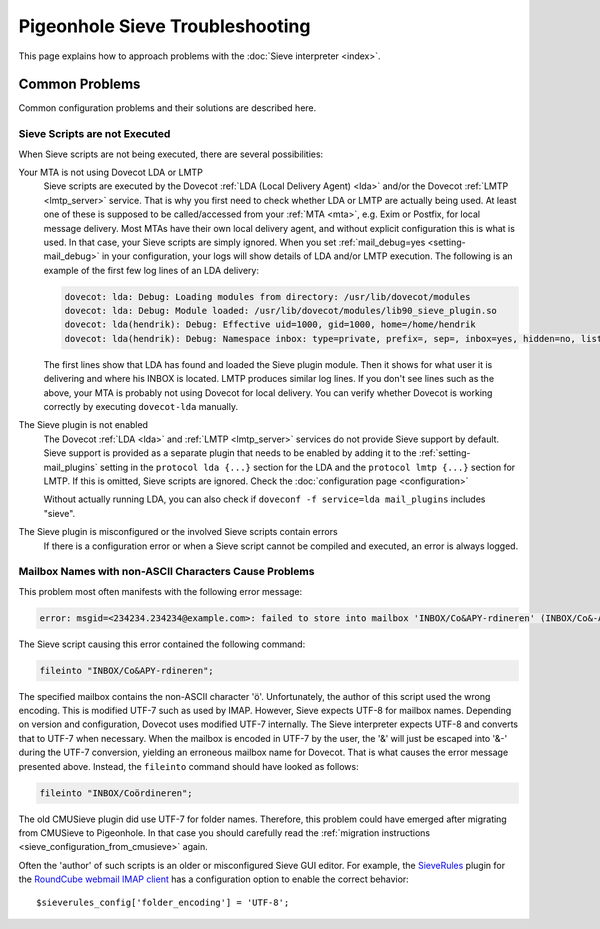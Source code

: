 .. _sieve_troubleshooting:

================================
Pigeonhole Sieve Troubleshooting
================================

This page explains how to approach problems with the :doc:`Sieve
interpreter <index>`.

.. todo::
   Troubleshooting Approach

   *This section should contain a step-wise approach to troubleshooting.*


Common Problems
---------------

Common configuration problems and their solutions are described here.

Sieve Scripts are not Executed
~~~~~~~~~~~~~~~~~~~~~~~~~~~~~~

When Sieve scripts are not being executed, there are several
possibilities:

Your MTA is not using Dovecot LDA or LMTP
   Sieve scripts are executed by the Dovecot :ref:`LDA (Local Delivery
   Agent) <lda>`
   and/or the Dovecot
   :ref:`LMTP <lmtp_server>`
   service. That is why you first need to check whether LDA or LMTP are
   actually being used. At least one of these is supposed to be
   called/accessed from your
   :ref:`MTA <mta>`,
   e.g. Exim or Postfix, for local message delivery. Most MTAs have
   their own local delivery agent, and without explicit configuration
   this is what is used. In that case, your Sieve scripts are simply
   ignored. When you set :ref:`mail_debug=yes <setting-mail_debug>` in your configuration, your
   logs will show details of LDA and/or LMTP execution. The following is
   an example of the first few log lines of an LDA delivery:

   .. code-block:: none

      dovecot: lda: Debug: Loading modules from directory: /usr/lib/dovecot/modules
      dovecot: lda: Debug: Module loaded: /usr/lib/dovecot/modules/lib90_sieve_plugin.so
      dovecot: lda(hendrik): Debug: Effective uid=1000, gid=1000, home=/home/hendrik
      dovecot: lda(hendrik): Debug: Namespace inbox: type=private, prefix=, sep=, inbox=yes, hidden=no, list=yes, subscriptions=yes location=

   The first lines show that LDA has found and loaded the Sieve plugin
   module. Then it shows for what user it is delivering and where his
   INBOX is located. LMTP produces similar log lines. If you don't see
   lines such as the above, your MTA is probably not using Dovecot for
   local delivery. You can verify whether Dovecot is working correctly
   by executing ``dovecot-lda`` manually.

The Sieve plugin is not enabled
   The Dovecot :ref:`LDA <lda>` and :ref:`LMTP <lmtp_server>`
   services do not provide Sieve support by default. Sieve support is
   provided as a separate plugin that needs to be enabled by adding it
   to the :ref:`setting-mail_plugins` setting in the ``protocol lda {...}`` section
   for the LDA and the ``protocol lmtp {...}`` section for LMTP. If this
   is omitted, Sieve scripts are ignored. Check the :doc:`configuration
   page <configuration>`

   Without actually running LDA, you can also check if
   ``doveconf -f service=lda mail_plugins`` includes "sieve".

The Sieve plugin is misconfigured or the involved Sieve scripts contain errors
   If there is a configuration error or when a Sieve script cannot be
   compiled and executed, an error is always logged.

Mailbox Names with non-ASCII Characters Cause Problems
~~~~~~~~~~~~~~~~~~~~~~~~~~~~~~~~~~~~~~~~~~~~~~~~~~~~~~

This problem most often manifests with the following error message:

.. code-block:: none

   error: msgid=<234234.234234@example.com>: failed to store into mailbox 'INBOX/Co&APY-rdineren' (INBOX/Co&-APY-rdineren): Mailbox doesn't exist: INBOX.Co&-APY-rdineren. 

The Sieve script causing this error contained the following command:

.. code-block:: none

   fileinto "INBOX/Co&APY-rdineren";

The specified mailbox contains the non-ASCII character 'ö'.
Unfortunately, the author of this script used the wrong encoding. This
is modified UTF-7 such as used by IMAP. However, Sieve expects UTF-8 for
mailbox names. Depending on version and configuration, Dovecot uses
modified UTF-7 internally. The Sieve interpreter expects UTF-8 and
converts that to UTF-7 when necessary. When the mailbox is encoded in
UTF-7 by the user, the '&' will just be escaped into '&-' during the
UTF-7 conversion, yielding an erroneous mailbox name for Dovecot. That
is what causes the error message presented above. Instead, the
``fileinto`` command should have looked as follows:

.. code-block:: none

   fileinto "INBOX/Coördineren";

The old CMUSieve plugin did use UTF-7 for folder names. Therefore, this
problem could have emerged after migrating from CMUSieve to Pigeonhole.
In that case you should carefully read the :ref:`migration
instructions <sieve_configuration_from_cmusieve>` again.

Often the 'author' of such scripts is an older or misconfigured Sieve
GUI editor. For example, the
`SieveRules <https://github.com/JohnDoh/Roundcube-Plugin-SieveRules-Managesieve#readme>`__
plugin for the `RoundCube webmail IMAP client <http://roundcube.net/>`__
has a configuration option to enable the correct behavior:

::

   $sieverules_config['folder_encoding'] = 'UTF-8';
